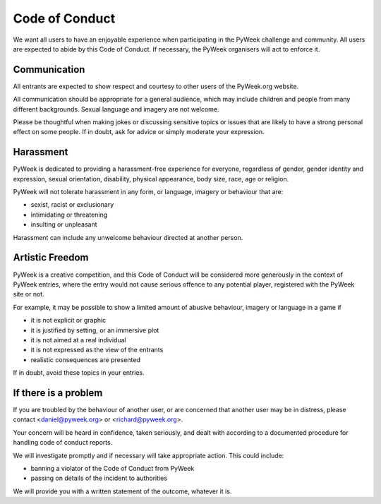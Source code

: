 Code of Conduct
===============

We want all users to have an enjoyable experience when participating in the
PyWeek challenge and community. All users are expected to abide by this Code
of Conduct. If necessary, the PyWeek organisers will act to enforce it.

Communication
-------------

All entrants are expected to show respect and courtesy to other users of the
PyWeek.org website.

All communication should be appropriate for a general audience, which may
include children and people from many different backgrounds. Sexual language
and imagery are not welcome.

Please be thoughtful when making jokes or discussing sensitive topics or issues
that are likely to have a strong personal effect on some people. If in doubt,
ask for advice or simply moderate your expression.


Harassment
----------

PyWeek is dedicated to providing a harassment-free experience for everyone,
regardless of gender, gender identity and expression, sexual orientation,
disability, physical appearance, body size, race, age or religion.

PyWeek will not tolerate harassment in any form, or language, imagery or
behaviour that are:

* sexist, racist or exclusionary
* intimidating or threatening
* insulting or unpleasant

Harassment can include any unwelcome behaviour directed at another person.


Artistic Freedom
----------------

PyWeek is a creative competition, and this Code of Conduct will be considered
more generously in the context of PyWeek entries, where the entry would not
cause serious offence to any potential player, registered with the PyWeek site
or not.

For example, it may be possible to show a limited amount of abusive behaviour,
imagery or language in a game if

* it is not explicit or graphic
* it is justified by setting, or an immersive plot
* it is not aimed at a real individual
* it is not expressed as the view of the entrants
* realistic consequences are presented

If in doubt, avoid these topics in your entries.


If there is a problem
---------------------

If you are troubled by the behaviour of another user, or
are concerned that another user may be in distress, please contact
<daniel@pyweek.org> or <richard@pyweek.org>.

Your concern will be heard in confidence, taken seriously, and dealt with
according to a documented procedure for handling code of conduct reports.

We will investigate promptly and if necessary will take appropriate action.
This could include:

* banning a violator of the Code of Conduct from PyWeek
* passing on details of the incident to authorities

We will provide you with a written statement of the outcome, whatever it is.
